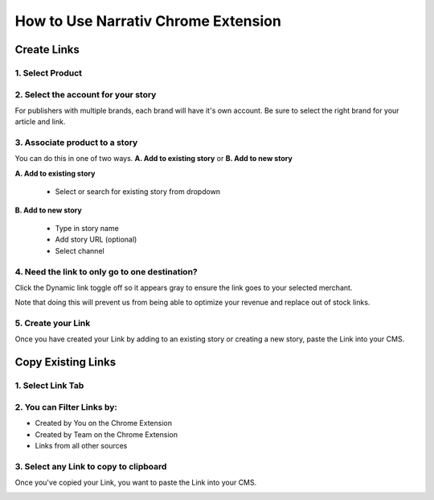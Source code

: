 ====================================
How to Use Narrativ Chrome Extension
====================================

Create Links
=============

1. Select Product
------------------------

.. image:: _static/extension_instructions/5.png

2. Select the account for your story
------------------------------------
For publishers with multiple brands, each brand will have it's own account. Be sure to select the right brand for your article and link.

.. image:: _static/extension_instructions/account-switch.png

3. Associate product to a story
-----------------------------------
You can do this in one of two ways. **A. Add to existing story** or **B. Add to new story**

**A. Add to existing story**

    - Select or search for existing story from dropdown

.. image:: _static/extension_instructions/6.png

**B. Add to new story**

    - Type in story name
    - Add story URL (optional)
    - Select channel

.. image:: _static/extension_instructions/7.png

4. Need the link to only go to one destination?
-----------------------------------------------
Click the Dynamic link toggle off so it appears gray to ensure the link goes to your selected merchant.

Note that doing this will prevent us from being able to optimize your revenue and replace out of stock links.

.. image:: _static/extension_instructions/8.png

5. Create your Link
---------------------
Once you have created your Link by adding to an existing story or creating a new story, paste the Link into your CMS.

.. image:: _static/extension_instructions/9.png


Copy Existing Links
===================

1. Select Link Tab
-------------------

.. image:: _static/extension_instructions/10.png

2. You can Filter Links by:
---------------------------

- Created by You on the Chrome Extension
- Created by Team on the Chrome Extension
- Links from all other sources

.. image:: _static/extension_instructions/11.png

3. Select any Link to copy to clipboard
---------------------------------------
Once you've copied your Link, you want to paste the Link into your CMS.

.. image:: _static/extension_instructions/12.png
